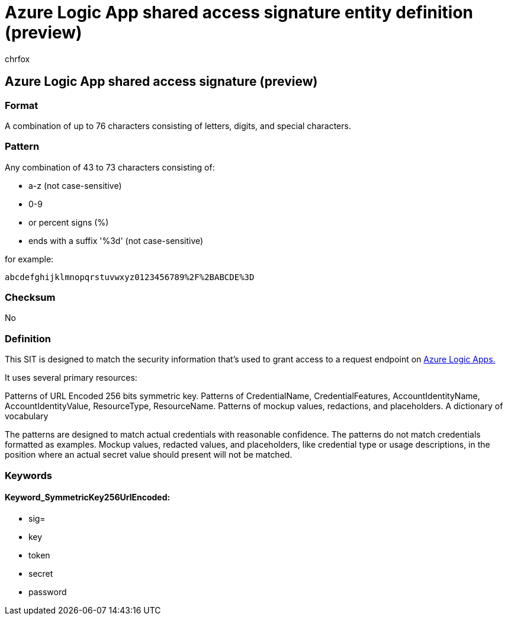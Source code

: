 = Azure Logic App shared access signature entity definition (preview)
:audience: Admin
:author: chrfox
:description: Azure Logic App shared access signature sensitive information type entity definition.
:f1.keywords: ["CSH"]
:f1_keywords: ["ms.o365.cc.UnifiedDLPRuleContainsSensitiveInformation"]
:feedback_system: None
:hideEdit: true
:manager: laurawi
:ms.author: chrfox
:ms.collection: ["M365-security-compliance"]
:ms.date:
:ms.localizationpriority: medium
:ms.service: O365-seccomp
:ms.topic: reference
:recommendations: false
:search.appverid: MET150

== Azure Logic App shared access signature (preview)

=== Format

A combination of up to 76 characters consisting of letters, digits, and special characters.

=== Pattern

Any combination of 43 to 73 characters consisting of:

* a-z (not case-sensitive)
* 0-9
* or percent signs (%)
* ends with a suffix '%3d' (not case-sensitive)

for example:

`abcdefghijklmnopqrstuvwxyz0123456789%2F%2BABCDE%3D`

=== Checksum

No

=== Definition

This SIT is designed to match the security information that's used to grant access to a request endpoint on link:/azure/logic-apps/logic-apps-securing-a-logic-app?tabs=azure-portal[Azure Logic Apps.]

It uses several primary resources:

Patterns of URL Encoded 256 bits symmetric key.
Patterns of CredentialName, CredentialFeatures, AccountIdentityName, AccountIdentityValue, ResourceType, ResourceName.
Patterns of mockup values, redactions, and placeholders.
A dictionary of vocabulary

The patterns are designed to match actual credentials with reasonable confidence.
The patterns do not match credentials formatted as examples.
Mockup values, redacted values, and placeholders, like credential type or usage descriptions, in the position where an actual secret value should present will not be matched.

=== Keywords

==== Keyword_SymmetricKey256UrlEncoded:

* sig=
* key
* token
* secret
* password
